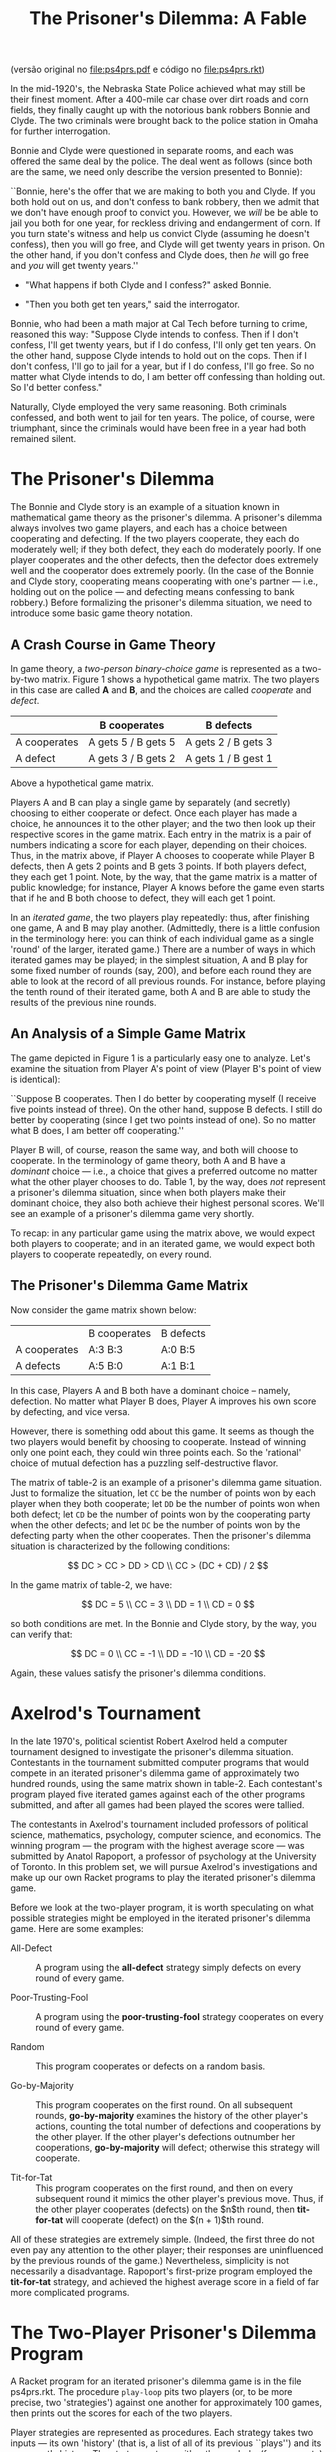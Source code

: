 #+Title: The Prisoner's Dilemma: A Fable

(versão original no [[file:ps4prs.pdf]] e código no [[file:ps4prs.rkt]])

In the mid-1920's, the Nebraska State Police achieved what may still
be their finest moment. After a 400-mile car chase over dirt roads and
corn fields, they finally caught up with the notorious bank robbers
Bonnie and Clyde. The two criminals were brought back to the police
station in Omaha for further interrogation.

Bonnie and Clyde were questioned in separate rooms, and each was
offered the same deal by the police. The deal went as follows (since
both are the same, we need only describe the version presented to
Bonnie):

``Bonnie, here's the offer that we are making to both you and Clyde.
If you both hold out on us, and don't confess to bank robbery, then we
admit that we don't have enough proof to convict you. However, we
/will/ be be able to jail you both for one year, for reckless driving
and endangerment of corn. If you turn state's witness and help us
convict Clyde (assuming he doesn't confess), then you will go free,
and Clyde will get twenty years in prison. On the other hand, if you
don't confess and Clyde does, then /he/ will go free and /you/ will
get twenty years.''

- "What happens if both Clyde and I confess?" asked Bonnie.

- "Then you both get ten years," said the interrogator.

Bonnie, who had been a math major at Cal Tech before turning to crime,
reasoned this way: "Suppose Clyde intends to confess.  Then if I
don't confess, I'll get twenty years, but if I do confess, I'll only
get ten years. On the other hand, suppose Clyde intends to hold out on
the cops. Then if I don't confess, I'll go to jail for a year, but if
I do confess, I'll go free.  So no matter what Clyde intends to do, I
am better off confessing than holding out. So I'd better confess."


Naturally, Clyde employed the very same reasoning. Both criminals
confessed, and both went to jail for ten years. The police, of course,
were triumphant, since the criminals would have been free in a year
had both remained silent.

* The Prisoner's Dilemma

The Bonnie and Clyde story is an example of a situation known in
mathematical game theory as the prisoner's dilemma. A prisoner's
dilemma always involves two game players, and each has a choice
between cooperating and defecting. If the two players cooperate, they
each do moderately well; if they both defect, they each do moderately
poorly. If one player cooperates and the other defects, then the
defector does extremely well and the cooperator does extremely
poorly. (In the case of the Bonnie and Clyde story, cooperating means
cooperating with one's partner --- i.e., holding out on the police ---
and defecting means confessing to bank robbery.) Before formalizing
the prisoner's dilemma situation, we need to introduce some basic game
theory notation.

** A Crash Course in Game Theory

In game theory, a /two-person binary-choice game/ is represented as a
two-by-two matrix. Figure 1 shows a hypothetical game matrix.  The two
players in this case are called *A* and *B*, and the choices are
called /cooperate/ and /defect/.

#+name: table-1
|              | B cooperates        | B defects           |
|--------------+---------------------+---------------------|
| A cooperates | A gets 5 / B gets 5 | A gets 2 / B gets 3 |
| A defect     | A gets 3 / B gets 2 | A gets 1 / B gest 1 |


Above a hypothetical game matrix.

Players A and B can play a single game by separately (and secretly)
choosing to either cooperate or defect. Once each player has made a
choice, he announces it to the other player; and the two then look up
their respective scores in the game matrix.  Each entry in the matrix
is a pair of numbers indicating a score for each player, depending on
their choices. Thus, in the matrix above, if Player A chooses to
cooperate while Player B defects, then A gets 2 points and B gets 3
points. If both players defect, they each get 1 point. Note, by the
way, that the game matrix is a matter of public knowledge; for
instance, Player A knows before the game even starts that if he and B
both choose to defect, they will each get 1 point.

In an /iterated game/, the two players play repeatedly: thus, after
finishing one game, A and B may play another. (Admittedly, there is a
little confusion in the terminology here: you can think of each
individual game as a single 'round' of the larger, iterated game.)
There are a number of ways in which iterated games may be played; in
the simplest situation, A and B play for some fixed number of rounds
(say, 200), and before each round they are able to look at the record
of all previous rounds. For instance, before playing the tenth round
of their iterated game, both A and B are able to study the results of
the previous nine rounds.

** An Analysis of a Simple Game Matrix

The game depicted in Figure 1 is a particularly easy one to analyze.
Let's examine the situation from Player A's point of view (Player B's
point of view is identical):

``Suppose B cooperates. Then I do better by cooperating myself (I
receive five points instead of three). On the other hand, suppose B
defects. I still do better by cooperating (since I get two points
instead of one). So no matter what B does, I am better off
cooperating.''

Player B will, of course, reason the same way, and both will choose to
cooperate. In the terminology of game theory, both A and B have a
/dominant/ choice --- i.e., a choice that gives a preferred outcome no
matter what the other player chooses to do. Table 1, by the way,
does /not/ represent a prisoner's dilemma situation, since when
both players make their dominant choice, they also both achieve their
highest personal scores.  We'll see an example of a prisoner's dilemma
game very shortly.

To recap: in any particular game using the matrix above, we would
expect both players to cooperate; and in an iterated game, we would
expect both players to cooperate repeatedly, on every round.

** The Prisoner's Dilemma Game Matrix

Now consider the game matrix shown below:

#+name: table-2
|              | B cooperates | B defects |
| A cooperates | A:3 B:3      | A:0 B:5   |
| A defects    | A:5 B:0      | A:1 B:1   |


In this case, Players A and B both have a dominant choice -- namely,
defection. No matter what Player B does, Player A improves his own
score by defecting, and vice versa.

However, there is something odd about this game. It seems as though
the two players would benefit by choosing to cooperate. Instead of
winning only one point each, they could win three points each.  So the
'rational' choice of mutual defection has a puzzling self-destructive
flavor.

The matrix of table-2 is an example of a prisoner's dilemma game
situation. Just to formalize the situation, let =CC= be the number of
points won by each player when they both cooperate; let =DD= be the
number of points won when both defect; let =CD= be the number of
points won by the cooperating party when the other defects; and let
=DC= be the number of points won by the defecting party when the
other cooperates. Then the prisoner's dilemma situation is
characterized by the following conditions:

\[
DC > CC > DD > CD \\
CC > (DC + CD) / 2
\]

In the game matrix of table-2, we have:

\[
DC = 5 \\
CC = 3 \\
DD = 1 \\
CD = 0
\]

so both conditions are met. In the Bonnie and Clyde story, by the way,
you can verify that:

\[
DC = 0 \\
CC = -1 \\
DD = -10 \\
CD = -20
\]

Again, these values satisfy the prisoner's dilemma conditions.

* Axelrod's Tournament

In the late 1970's, political scientist Robert Axelrod held a computer
tournament designed to investigate the prisoner's dilemma
situation. Contestants in the tournament submitted computer programs
that would compete in an iterated prisoner's dilemma game of
approximately two hundred rounds, using the same matrix shown in
table-2. Each contestant's program played five iterated games against
each of the other programs submitted, and after all games had been
played the scores were tallied.

The contestants in Axelrod's tournament included professors of
political science, mathematics, psychology, computer science, and
economics. The winning program --- the program with the highest
average score --- was submitted by Anatol Rapoport, a professor of
psychology at the University of Toronto. In this problem set, we will
pursue Axelrod's investigations and make up our own Racket programs to
play the iterated prisoner's dilemma game.

Before we look at the two-player program, it is worth speculating on
what possible strategies might be employed in the iterated prisoner's
dilemma game. Here are some examples:

- All-Defect :: A program using the *all-defect* strategy simply
     defects on every round of every game.

- Poor-Trusting-Fool ::  A program using the *poor-trusting-fool* 
     strategy cooperates on every round of every game.

- Random :: This program cooperates or defects on a random basis.

- Go-by-Majority ::  This program cooperates on the first round. On
     all subsequent rounds, *go-by-majority* examines the history of
     the other player's actions, counting the total number of
     defections and cooperations by the other player. If the other
     player's defections outnumber her cooperations, *go-by-majority*
     will defect; otherwise this strategy will cooperate.

- Tit-for-Tat :: This program cooperates on the first round, and then
     on every subsequent round it mimics the other player's previous
     move. Thus, if the other player cooperates (defects) on the $n$th
     round, then *tit-for-tat* will cooperate (defect) on the
     $(n + 1)$th round.

All of these strategies are extremely simple. (Indeed, the first three
do not even pay any attention to the other player; their responses are
uninfluenced by the previous rounds of the game.)  Nevertheless,
simplicity is not necessarily a disadvantage.  Rapoport's first-prize
program employed the *tit-for-tat* strategy, and achieved the highest
average score in a field of far more complicated programs.

* The Two-Player Prisoner's Dilemma Program

A Racket program for an iterated prisoner's dilemma game is in the
file ps4prs.rkt. The procedure =play-loop= pits two players (or, to be
more precise, two 'strategies') against one another for approximately
100 games, then prints out the scores for each of the two players.

Player strategies are represented as procedures. Each strategy takes
two inputs --- its own 'history' (that is, a list of all of its
previous ``plays'') and its opponent's history. The strategy returns
either the symbol =c= (for cooperate) or the symbol =d= (for defect).

At the beginning of an iterated game, each history is an empty list.
As the game progresses, the histories grow (via =extend-history=) into
lists of =c='s and =d='s. Note how each strategy must have its /own/
history as its first input. So in =play-loop-iter=, =strat0= has
=history0= as its first input, and =strat1= has =history1= as its
first input.

The values from the game matrix are stored in a list named
*game-association*. This list is used to calculate the scores at the
end of the iterated game.

Some sample strategies are given at the end of the program.
=All-defect= and =poor-trusting-fool= are particularly simple; each
returns a constant value regardless of the histories. The
=random-strategy= also ignores the histories and chooses randomly
between cooperation and defection. You should study =go-by-majority=
and =tit-for-tat= to see that their behavior is consistent with the
descriptions in the previous section.

* Problems

** Problem 0 (no write-up necessary)

Use =play-loop= to play games among the five defined strategies.
Notice how a strategy's performance varies sharply depending on its
opponent.  For example, =poor-trusting-fool= does quite well against
=tit-for-tat= or against another =poor-trusting-fool=, but it loses
badly to =all-defect=.  Pay special attention to =tit-for-tat=. Notice
how it never beats its opponent --- but it never loses badly.

** Problem 1

1. Games involving =go-by-majority= tend to be slower than other
   games. Why is that so? Use order-of-growth notation to explain your
   answer.

2. Alyssa P. Hacker, upon seeing the code for =go-by-majority=,
   suggested the following iterative version of the procedure:

#+BEGIN_SRC scheme
(define (go-by-majority my-history other-history)
  (define (majority-loop cs ds hist)
    (cond ((empty-history? hist) (if (> ds cs) 'd 'c))
          ((eq? (most-recent-play hist) 'c)
           (majority-loop (1+ cs) ds (rest-of-plays hist)))
          (else
           (majority-loop cs (1+ ds) (rest-of-plays hist)))))
  (majority-loop 0 0 other-history))
#+END_SRC

Compare this procedure with the original version. Do the orders of
growth (in time) for the two procedures differ? Is the newer version
faster?

** Problem 2

Write a new strategy =tit-for-two-tats=. The strategy should always
cooperate unless the opponent defected on both of the previous two
rounds. (Looked at another way: =tit-for-two-tats= should cooperate if
the opponent cooperated on either of the previous two rounds.) Play
=tit-for-two-tats= against other strategies.

** Problem 3

Write a procedure =make-tit-for-n-tats=. This procedure should take a
number as input and return the appropriate =tit-for-tat=-like
strategy.  For example, =(make-tit-for-n-tats 2)= should return a
strategy equivalent to =tit-for-two-tats=.

** Problem 4

1. Write a procedure =make-dual-strategy= which takes as input two
   strategies (say, =strat0= and =strat1=) and an integer (say, =
   switch-point=). The =make-dual-strategy= should return a strategy
   which plays =strat0= for the first =switch-point= rounds in the
   iterated game, then switches to =strat1= for the remaining rounds.

2. Use =make-dual-strategy= to define a procedure
   =make-triple-strategy= which takes as input three strategies and
   two switch points.

** Problem 5

Write a procedure =niceify=, which takes as input a strategy (say,
=strat=) and a number between 0 and 1 (call it =niceness-factor=). The
=niceify= procedure should return a strategy that plays the same as =
strat= except: when =strat= defects, the new strategy should have a =
niceness-factor= chance of cooperating.  (If =niceness-factor= is 0,
the returned strategy is exactly the same as =strat=; if
=niceness-factor= is 1, the returned strategy is the same as
=poor-trusting-fool=.)

Use =niceify= with a low value for =niceness-factor= -- say, 0.1 -- to
create two new strategies: =slightly-nice-all-defect= and =
slightly-nice-tit-for-tat=.

